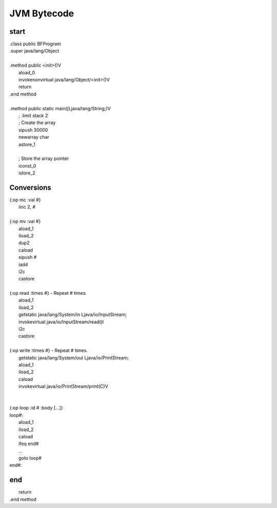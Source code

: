 
JVM Bytecode
============

start
-----

| .class public BFProgram
| .super java/lang/Object
|
| .method public <init>()V
|    aload_0
|    invokenonvirtual java/lang/Object/<init>()V
|    return
| .end method
|
| .method public static main([Ljava/lang/String;)V
|    ; .limit stack 2
|    ; Create the array
|    sipush 30000
|    newarray char
|    astore_1
|
|    ; Store the array pointer
|    iconst_0
|    istore_2

Conversions
-----------

| {:op mc :val #}
|     iinc 2, #
|
| {:op mv :val #}
|     aload_1
|     iload_2
|     dup2
|     caload
|     sipush #
|     iadd
|     i2c
|     castore
|
| {:op read :times #} - Repeat # times.
|     aload_1
|     iload_2
|     getstatic java/lang/System/in Ljava/io/InputStream;
|     invokevirtual java/io/InputStream/read()I
|     i2c
|     castore
|
| {:op write :times #} - Repeat # times.
|     getstatic java/lang/System/out Ljava/io/PrintStream;
|     aload_1
|     iload_2
|     caload
|     invokevirtual java/io/PrintStream/print(C)V
|
|
| {:op loop :id # :body [...]}
| loop#:
|     aload_1
|     iload_2
|     caload
|     ifeq          end#
|     ...
|     goto          loop#
| end#:

end
---

|    return
| .end method
